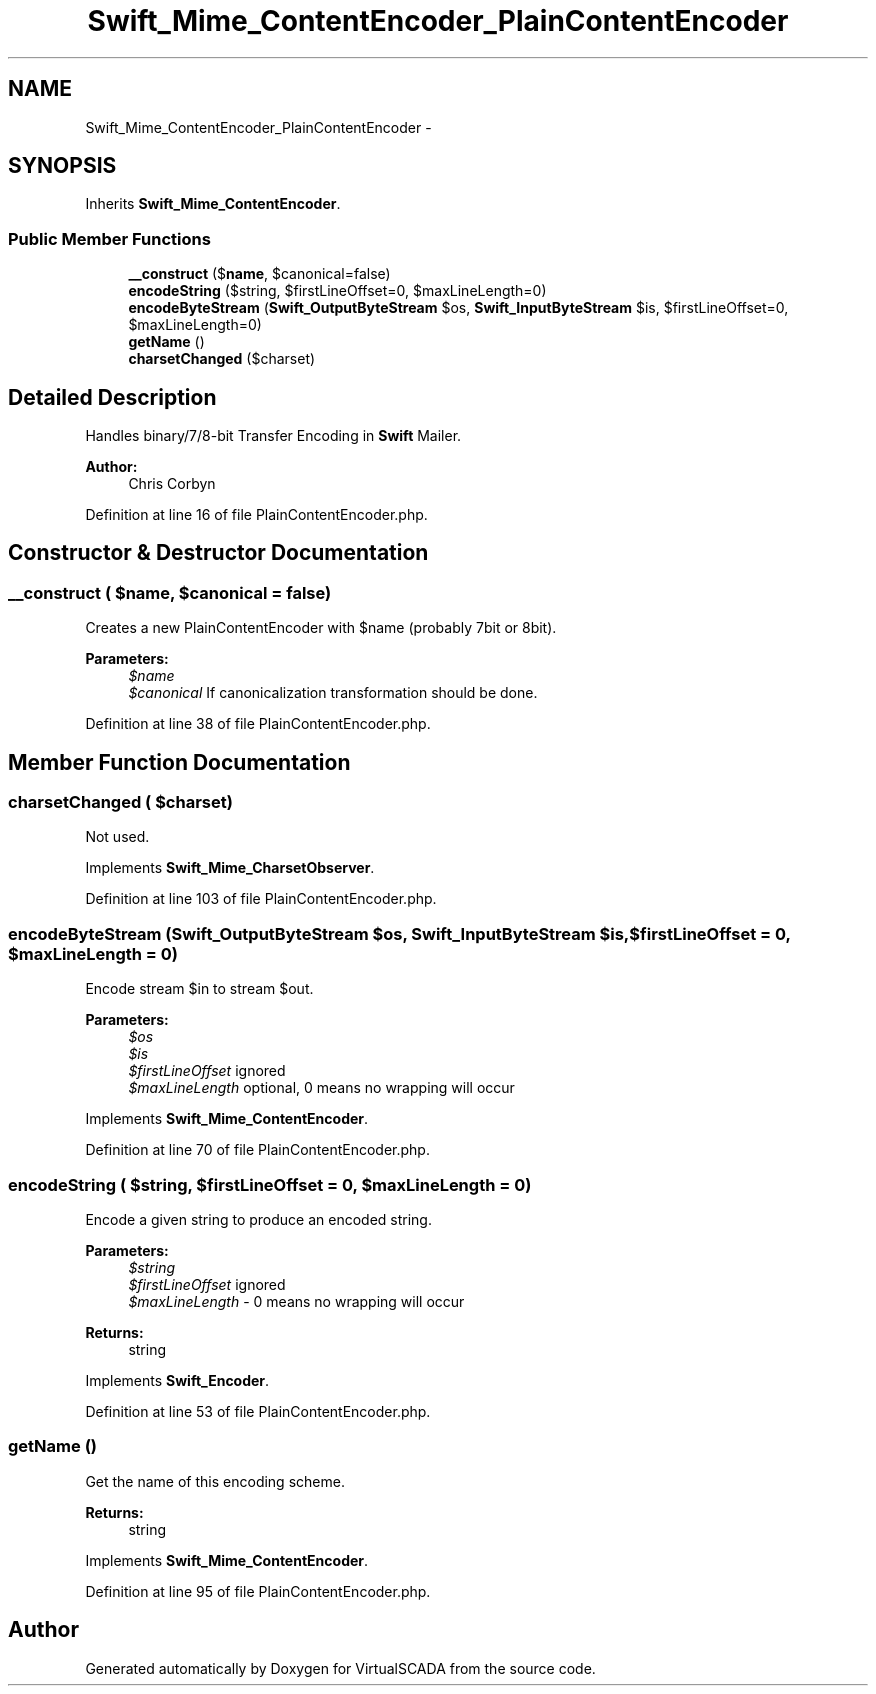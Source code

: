 .TH "Swift_Mime_ContentEncoder_PlainContentEncoder" 3 "Tue Apr 14 2015" "Version 1.0" "VirtualSCADA" \" -*- nroff -*-
.ad l
.nh
.SH NAME
Swift_Mime_ContentEncoder_PlainContentEncoder \- 
.SH SYNOPSIS
.br
.PP
.PP
Inherits \fBSwift_Mime_ContentEncoder\fP\&.
.SS "Public Member Functions"

.in +1c
.ti -1c
.RI "\fB__construct\fP ($\fBname\fP, $canonical=false)"
.br
.ti -1c
.RI "\fBencodeString\fP ($string, $firstLineOffset=0, $maxLineLength=0)"
.br
.ti -1c
.RI "\fBencodeByteStream\fP (\fBSwift_OutputByteStream\fP $os, \fBSwift_InputByteStream\fP $is, $firstLineOffset=0, $maxLineLength=0)"
.br
.ti -1c
.RI "\fBgetName\fP ()"
.br
.ti -1c
.RI "\fBcharsetChanged\fP ($charset)"
.br
.in -1c
.SH "Detailed Description"
.PP 
Handles binary/7/8-bit Transfer Encoding in \fBSwift\fP Mailer\&.
.PP
\fBAuthor:\fP
.RS 4
Chris Corbyn 
.RE
.PP

.PP
Definition at line 16 of file PlainContentEncoder\&.php\&.
.SH "Constructor & Destructor Documentation"
.PP 
.SS "__construct ( $name,  $canonical = \fCfalse\fP)"
Creates a new PlainContentEncoder with $name (probably 7bit or 8bit)\&.
.PP
\fBParameters:\fP
.RS 4
\fI$name\fP 
.br
\fI$canonical\fP If canonicalization transformation should be done\&. 
.RE
.PP

.PP
Definition at line 38 of file PlainContentEncoder\&.php\&.
.SH "Member Function Documentation"
.PP 
.SS "charsetChanged ( $charset)"
Not used\&. 
.PP
Implements \fBSwift_Mime_CharsetObserver\fP\&.
.PP
Definition at line 103 of file PlainContentEncoder\&.php\&.
.SS "encodeByteStream (\fBSwift_OutputByteStream\fP $os, \fBSwift_InputByteStream\fP $is,  $firstLineOffset = \fC0\fP,  $maxLineLength = \fC0\fP)"
Encode stream $in to stream $out\&.
.PP
\fBParameters:\fP
.RS 4
\fI$os\fP 
.br
\fI$is\fP 
.br
\fI$firstLineOffset\fP ignored 
.br
\fI$maxLineLength\fP optional, 0 means no wrapping will occur 
.RE
.PP

.PP
Implements \fBSwift_Mime_ContentEncoder\fP\&.
.PP
Definition at line 70 of file PlainContentEncoder\&.php\&.
.SS "encodeString ( $string,  $firstLineOffset = \fC0\fP,  $maxLineLength = \fC0\fP)"
Encode a given string to produce an encoded string\&.
.PP
\fBParameters:\fP
.RS 4
\fI$string\fP 
.br
\fI$firstLineOffset\fP ignored 
.br
\fI$maxLineLength\fP - 0 means no wrapping will occur
.RE
.PP
\fBReturns:\fP
.RS 4
string 
.RE
.PP

.PP
Implements \fBSwift_Encoder\fP\&.
.PP
Definition at line 53 of file PlainContentEncoder\&.php\&.
.SS "getName ()"
Get the name of this encoding scheme\&.
.PP
\fBReturns:\fP
.RS 4
string 
.RE
.PP

.PP
Implements \fBSwift_Mime_ContentEncoder\fP\&.
.PP
Definition at line 95 of file PlainContentEncoder\&.php\&.

.SH "Author"
.PP 
Generated automatically by Doxygen for VirtualSCADA from the source code\&.
